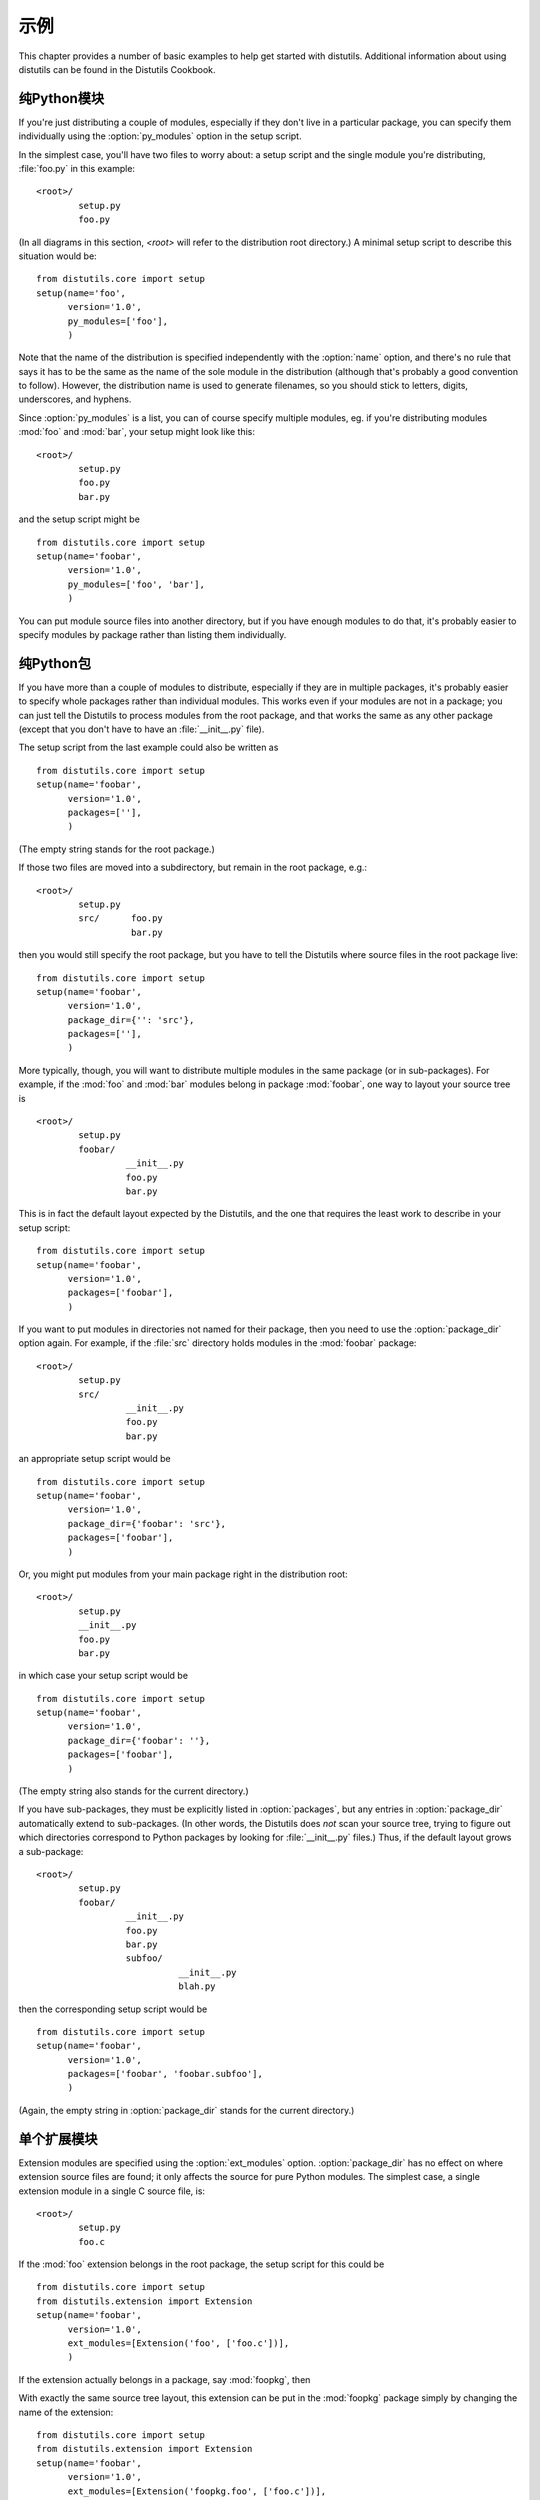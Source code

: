 .. _examples:

********
示例
********

This chapter provides a number of basic examples to help get started with
distutils.  Additional information about using distutils can be found in the
Distutils Cookbook.


.. seealso::

   `Distutils Cookbook <http://wiki.python.org/moin/Distutils/Cookbook>`_
      Collection of recipes showing how to achieve more control over distutils.


.. _pure-mod:

纯Python模块
====================================

If you're just distributing a couple of modules, especially if they don't live
in a particular package, you can specify them individually using the
:option:`py_modules` option in the setup script.

In the simplest case, you'll have two files to worry about: a setup script and
the single module you're distributing, :file:`foo.py` in this example::

   <root>/
           setup.py
           foo.py

(In all diagrams in this section, *<root>* will refer to the distribution root
directory.)  A minimal setup script to describe this situation would be::

   from distutils.core import setup
   setup(name='foo',
         version='1.0',
         py_modules=['foo'],
         )

Note that the name of the distribution is specified independently with the
:option:`name` option, and there's no rule that says it has to be the same as
the name of the sole module in the distribution (although that's probably a good
convention to follow).  However, the distribution name is used to generate
filenames, so you should stick to letters, digits, underscores, and hyphens.

Since :option:`py_modules` is a list, you can of course specify multiple
modules, eg. if you're distributing modules :mod:`foo` and :mod:`bar`, your
setup might look like this::

   <root>/
           setup.py
           foo.py
           bar.py

and the setup script might be  ::

   from distutils.core import setup
   setup(name='foobar',
         version='1.0',
         py_modules=['foo', 'bar'],
         )

You can put module source files into another directory, but if you have enough
modules to do that, it's probably easier to specify modules by package rather
than listing them individually.


.. _pure-pkg:

纯Python包
=====================================

If you have more than a couple of modules to distribute, especially if they are
in multiple packages, it's probably easier to specify whole packages rather than
individual modules.  This works even if your modules are not in a package; you
can just tell the Distutils to process modules from the root package, and that
works the same as any other package (except that you don't have to have an
:file:`__init__.py` file).

The setup script from the last example could also be written as  ::

   from distutils.core import setup
   setup(name='foobar',
         version='1.0',
         packages=[''],
         )

(The empty string stands for the root package.)

If those two files are moved into a subdirectory, but remain in the root
package, e.g.::

   <root>/
           setup.py
           src/      foo.py
                     bar.py

then you would still specify the root package, but you have to tell the
Distutils where source files in the root package live::

   from distutils.core import setup
   setup(name='foobar',
         version='1.0',
         package_dir={'': 'src'},
         packages=[''],
         )

More typically, though, you will want to distribute multiple modules in the same
package (or in sub-packages).  For example, if the :mod:`foo`  and :mod:`bar`
modules belong in package :mod:`foobar`, one way to layout your source tree is
::

   <root>/
           setup.py
           foobar/
                    __init__.py
                    foo.py
                    bar.py

This is in fact the default layout expected by the Distutils, and the one that
requires the least work to describe in your setup script::

   from distutils.core import setup
   setup(name='foobar',
         version='1.0',
         packages=['foobar'],
         )

If you want to put modules in directories not named for their package, then you
need to use the :option:`package_dir` option again.  For example, if the
:file:`src` directory holds modules in the :mod:`foobar` package::

   <root>/
           setup.py
           src/
                    __init__.py
                    foo.py
                    bar.py

an appropriate setup script would be  ::

   from distutils.core import setup
   setup(name='foobar',
         version='1.0',
         package_dir={'foobar': 'src'},
         packages=['foobar'],
         )

Or, you might put modules from your main package right in the distribution
root::

   <root>/
           setup.py
           __init__.py
           foo.py
           bar.py

in which case your setup script would be  ::

   from distutils.core import setup
   setup(name='foobar',
         version='1.0',
         package_dir={'foobar': ''},
         packages=['foobar'],
         )

(The empty string also stands for the current directory.)

If you have sub-packages, they must be explicitly listed in :option:`packages`,
but any entries in :option:`package_dir` automatically extend to sub-packages.
(In other words, the Distutils does *not* scan your source tree, trying to
figure out which directories correspond to Python packages by looking for
:file:`__init__.py` files.)  Thus, if the default layout grows a sub-package::

   <root>/
           setup.py
           foobar/
                    __init__.py
                    foo.py
                    bar.py
                    subfoo/
                              __init__.py
                              blah.py

then the corresponding setup script would be  ::

   from distutils.core import setup
   setup(name='foobar',
         version='1.0',
         packages=['foobar', 'foobar.subfoo'],
         )

(Again, the empty string in :option:`package_dir` stands for the current
directory.)


.. _single-ext:

单个扩展模块
=======================

Extension modules are specified using the :option:`ext_modules` option.
:option:`package_dir` has no effect on where extension source files are found;
it only affects the source for pure Python modules.  The simplest  case, a
single extension module in a single C source file, is::

   <root>/
           setup.py
           foo.c

If the :mod:`foo` extension belongs in the root package, the setup script for
this could be  ::

   from distutils.core import setup
   from distutils.extension import Extension
   setup(name='foobar',
         version='1.0',
         ext_modules=[Extension('foo', ['foo.c'])],
         )

If the extension actually belongs in a package, say :mod:`foopkg`, then

With exactly the same source tree layout, this extension can be put in the
:mod:`foopkg` package simply by changing the name of the extension::

   from distutils.core import setup
   from distutils.extension import Extension
   setup(name='foobar',
         version='1.0',
         ext_modules=[Extension('foopkg.foo', ['foo.c'])],
         )

检查一个包
==================

The ``check`` command allows you to verify if your package meta-data
meet the minimum requirements to build a distribution.

To run it, just call it using your :file:`setup.py` script. If something is
missing, ``check`` will display a warning.

Let's take an example with a simple script::

    from distutils.core import setup

    setup(name='foobar')

Running the ``check`` command will display some warnings::

    $ python setup.py check
    running check
    warning: check: missing required meta-data: version, url
    warning: check: missing meta-data: either (author and author_email) or
             (maintainer and maintainer_email) must be supplied


If you use the reStructuredText syntax in the ``long_description`` field and
`docutils`_  is installed you can check if the syntax is fine with the
``check`` command, using the ``restructuredtext`` option.

For example, if the :file:`setup.py` script is changed like this::

    from distutils.core import setup

    desc = """\
    My description
    =============

    This is the description of the ``foobar`` package.
    """

    setup(name='foobar', version='1', author='tarek',
        author_email='tarek@ziade.org',
        url='http://example.com', long_description=desc)

Where the long description is broken, ``check`` will be able to detect it
by using the :mod:`docutils` parser::

    $ pythontrunk setup.py check --restructuredtext
    running check
    warning: check: Title underline too short. (line 2)
    warning: check: Could not finish the parsing.

.. % \section{Multiple extension modules}
.. % \label{multiple-ext}

.. % \section{Putting it all together}


.. _docutils: http://docutils.sourceforge.net

